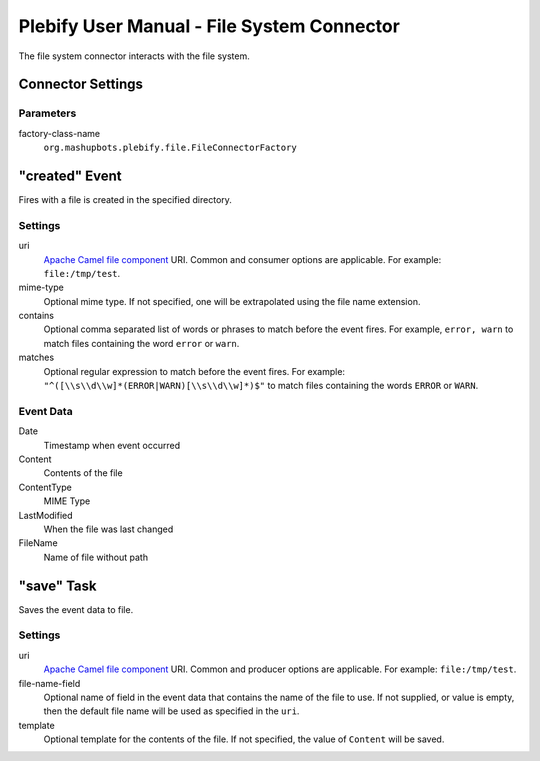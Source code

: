 Plebify User Manual - File System Connector
*******************************************

The file system connector interacts with the file system.

Connector Settings
==================

Parameters
----------

factory-class-name
  ``org.mashupbots.plebify.file.FileConnectorFactory``


"created" Event
===============
Fires with a file is created in the specified directory.

Settings
--------

uri
  `Apache Camel file component <http://camel.apache.org/file2.html>`_ URI. Common and consumer options are
  applicable. For example: ``file:/tmp/test``.

mime-type
  Optional mime type. If not specified, one will be extrapolated using the file name extension.

contains
  Optional comma separated list of words or phrases to match before the event fires. For example,
  ``error, warn`` to match files containing the word ``error`` or ``warn``.

matches
  Optional regular expression to match before the event fires. For example:
  ``"^([\\s\\d\\w]*(ERROR|WARN)[\\s\\d\\w]*)$"`` to match files containing the words ``ERROR`` or ``WARN``.


Event Data
----------

Date
  Timestamp when event occurred

Content
  Contents of the file

ContentType
  MIME Type

LastModified
  When the file was last changed

FileName
  Name of file without path



"save" Task
===========

Saves the event data to file.

Settings
--------

uri
  `Apache Camel file component <http://camel.apache.org/file2.html>`_ URI. Common and producer options are
  applicable. For example: ``file:/tmp/test``.

file-name-field
  Optional name of field in the event data that contains the name of the file to use. If not supplied, or 
  value is empty, then the default file name will be used as specified in the ``uri``.

template
  Optional template for the contents of the file. If not specified, the value of ``Content`` will be saved.



